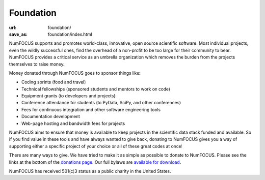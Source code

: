 Foundation
###########
:url: foundation/
:save_as: foundation/index.html


NumFOCUS supports and promotes world-class, innovative, open source
scientific software. Most individual projects, even the wildly
successful ones, find the overhead of a non-profit to be too large for
their community to bear. NumFOCUS provides a critical service as an
umbrella organization which removes the burden from the projects
themselves to raise money.

Money donated through NumFOCUS goes to sponsor things like:

-  Coding sprints (food and travel)
-  Technical fellowships (sponsored students and mentors to work on
   code)
-  Equipment grants (to developers and projects)
-  Conference attendance for students (to PyData, SciPy, and other
   conferences)
-  Fees for continuous integration and other software engineering tools
-  Documentation development
-  Web-page hosting and bandwidth fees for projects

NumFOCUS aims to ensure that money is available to keep projects in the
scientific data stack funded and available. So if you find value in
these tools and have always wanted to give back, donating to NumFOCUS
gives you a way of supporting either a specific project of your choice
or all of these great codes at once!

There are many ways to give. We have tried to make it as simple as
possible to donate to NumFOCUS.  Please see the links at the bottom of the
`donations page`_.  Our full bylaws are `available for download`_.

NumFOCUS has received 501(c)3 status as a public charity in the
United States. 

.. _donations page: |filename|../take-action/donate.rst
.. _available for download: |filename|/media/docs/bylaws.pdf

